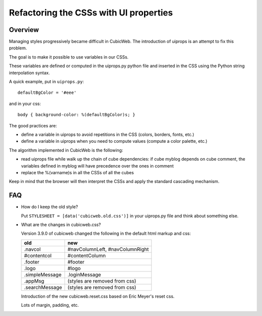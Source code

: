 =========================================
Refactoring the CSSs with UI properties
=========================================

Overview
=========

Managing styles progressively became difficult in CubicWeb. The
introduction of uiprops is an attempt to fix this problem.

The goal is to make it possible to use variables in our CSSs.

These variables are defined or computed in the uiprops.py python file
and inserted in the CSS using the Python string interpolation syntax.

A quick example, put in ``uiprops.py``::

  defaultBgColor = '#eee'

and in your css::

  body { background-color: %(defaultBgColor)s; }


The good practices are:

- define a variable in uiprops to avoid repetitions in the CSS
  (colors, borders, fonts, etc.)

- define a variable in uiprops when you need to compute values
  (compute a color palette, etc.)

The algorithm implemented in CubicWeb is the following:

- read uiprops file while walk up the chain of cube dependencies: if
  cube myblog depends on cube comment, the variables defined in myblog
  will have precedence over the ones in comment

- replace the %(varname)s in all the CSSs of all the cubes

Keep in mind that the browser will then interpret the CSSs and apply
the standard cascading mechanism.

FAQ
====

- How do I keep the old style?

  Put ``STYLESHEET = [data('cubicweb.old.css')]`` in your uiprops.py
  file and think about something else.

- What are the changes in cubicweb.css?

  Version 3.9.0 of cubicweb changed the following in the default html
  markup and css:

  ===============  ==================================
   old              new
  ===============  ==================================
   .navcol          #navColumnLeft, #navColumnRight
   #contentcol      #contentColumn
   .footer          #footer
   .logo	    #logo
   .simpleMessage   .loginMessage
   .appMsg	    (styles are removed from css)
   .searchMessage   (styles are removed from css)
  ===============  ==================================

  Introduction of the new cubicweb.reset.css based on Eric Meyer's
  reset css.

  Lots of margin, padding, etc.

